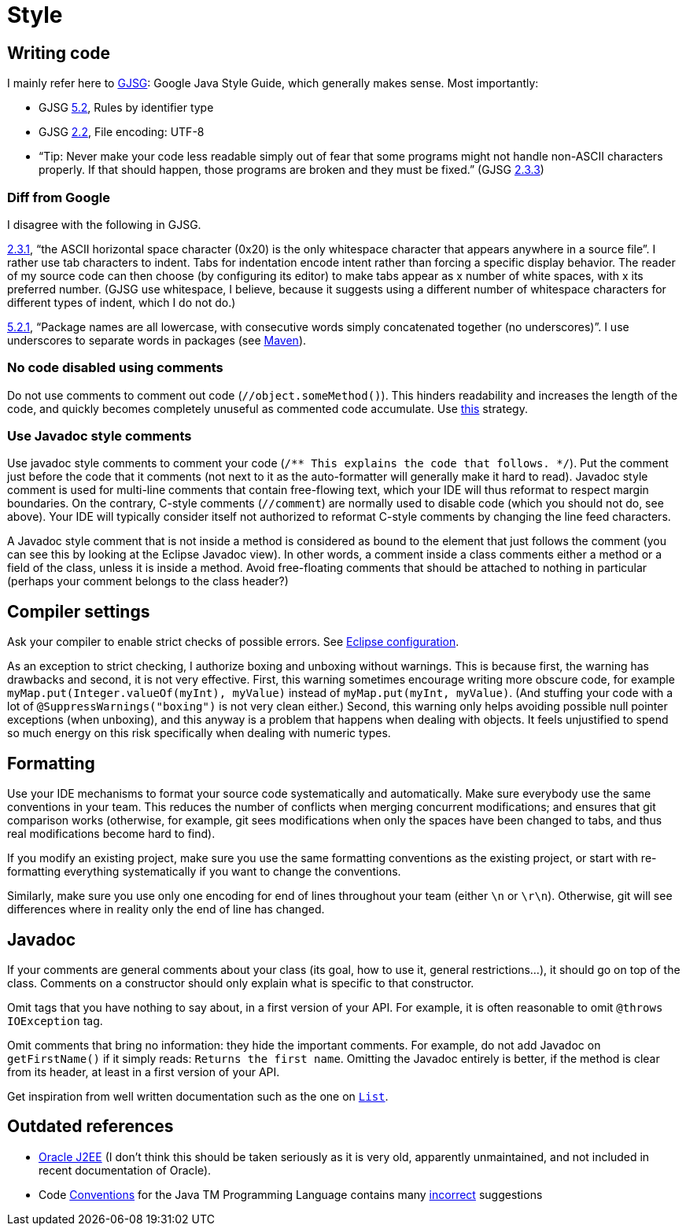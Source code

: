 = Style
//works around awesome_bot bug that used to be published at github.com/dkhamsing/awesome_bot/issues/182.
:emptyattribute:

== Writing code
I mainly refer here to http://google.github.io/styleguide/javaguide.html[GJSG]: Google Java Style Guide, which generally makes sense.
Most importantly:

* GJSG http://google.github.io/styleguide/javaguide.html#s5.2-specific-identifier-names[5.2], Rules by identifier type
* GJSG http://google.github.io/styleguide/javaguide.html#s2.2-file-encoding[2.2], File encoding: UTF-8
* “Tip: Never make your code less readable simply out of fear that some programs might not handle non-ASCII characters properly. If that should happen, those programs are broken and they must be fixed.” (GJSG http://google.github.io/styleguide/javaguide.html#s2.3.3-non-ascii-characters[2.3.3]{emptyattribute})

=== Diff from Google
I disagree with the following in GJSG.

http://google.github.io/styleguide/javaguide.html#s2.3.1-whitespace-characters[2.3.1], “the ASCII horizontal space character (0x20) is the only whitespace character that appears anywhere in a source file”. I rather use tab characters to indent. Tabs for indentation encode intent rather than forcing a specific display behavior. The reader of my source code can then choose (by configuring its editor) to make tabs appear as x number of white spaces, with x its preferred number. (GJSG use whitespace, I believe, because it suggests using a different number of whitespace characters for different types of indent, which I do not do.)

http://google.github.io/styleguide/javaguide.html#s5.2.1-package-names[5.2.1], “Package names are all lowercase, with consecutive words simply concatenated together (no underscores)”. I use underscores to separate words in packages (see https://github.com/oliviercailloux/java-course/blob/master/Best%20practices/Maven.adoc[Maven]).

=== No code disabled using comments
Do not use comments to comment out code (`//object.someMethod()`). This hinders readability and increases the length of the code, and quickly becomes completely unuseful as commented code accumulate. Use https://github.com/oliviercailloux/java-course/blob/master/Best%20practices/Git.adoc#no-old-files[this] strategy.

=== Use Javadoc style comments
Use javadoc style comments to comment your code (`/** This explains the code that follows. */`). Put the comment just before the code that it comments (not next to it as the auto-formatter will generally make it hard to read). Javadoc style comment is used for multi-line comments that contain free-flowing text, which your IDE will thus reformat to respect margin boundaries. On the contrary, C-style comments (`//comment`) are normally used to disable code (which you should not do, see above). Your IDE will typically consider itself not authorized to reformat C-style comments by changing the line feed characters.

A Javadoc style comment that is not inside a method is considered as bound to the element that just follows the comment (you can see this by looking at the Eclipse Javadoc view). In other words, a comment inside a class comments either a method or a field of the class, unless it is inside a method. Avoid free-floating comments that should be attached to nothing in particular (perhaps your comment belongs to the class header?)

== Compiler settings
Ask your compiler to enable strict checks of possible errors. See https://github.com/oliviercailloux/java-course/blob/master/Tools.adoc#Eclipse-strict[Eclipse configuration].

As an exception to strict checking, I authorize boxing and unboxing without warnings. This is because first, the warning has drawbacks and second, it is not very effective. First, this warning sometimes encourage writing more obscure code, for example `myMap.put(Integer.valueOf(myInt), myValue)` instead of `myMap.put(myInt, myValue)`. (And stuffing your code with a lot of `@SuppressWarnings("boxing")` is not very clean either.) Second, this warning only helps avoiding possible null pointer exceptions (when unboxing), and this anyway is a problem that happens when dealing with objects. It feels unjustified to spend so much energy on this risk specifically when dealing with numeric types.

== Formatting
Use your IDE mechanisms to format your source code systematically and automatically. Make sure everybody use the same conventions in your team. This reduces the number of conflicts when merging concurrent modifications; and ensures that git comparison works (otherwise, for example, git sees modifications when only the spaces have been changed to tabs, and thus real modifications become hard to find).

If you modify an existing project, make sure you use the same formatting conventions as the existing project, or start with re-formatting everything systematically if you want to change the conventions.

Similarly, make sure you use only one encoding for end of lines throughout your team (either `\n` or `\r\n`). Otherwise, git will see differences where in reality only the end of line has changed.

== Javadoc
If your comments are general comments about your class (its goal, how to use it, general restrictions…), it should go on top of the class. Comments on a constructor should only explain what is specific to that constructor.

Omit tags that you have nothing to say about, in a first version of your API. For example, it is often reasonable to omit `@throws IOException` tag.

Omit comments that bring no information: they hide the important comments. For example, do not add Javadoc on `getFirstName()` if it simply reads: `Returns the first name`. Omitting the Javadoc entirely is better, if the method is clear from its header, at least in a first version of your API.

Get inspiration from well written documentation such as the one on https://docs.oracle.com/en/java/javase/13/docs/api/java.base/java/util/List.html[`List`].

== Outdated references
* https://www.oracle.com/technetwork/java/namingconventions-139351.html[Oracle J2EE] (I don’t think this should be taken seriously as it is very old, apparently unmaintained, and not included in recent documentation of Oracle).
* Code https://www.oracle.com/technetwork/java/javase/documentation/codeconvtoc-136057.html[Conventions] for the Java TM Programming Language contains many https://www.javacodegeeks.com/2012/10/java-coding-conventions-considered-harmful.html[incorrect] suggestions

